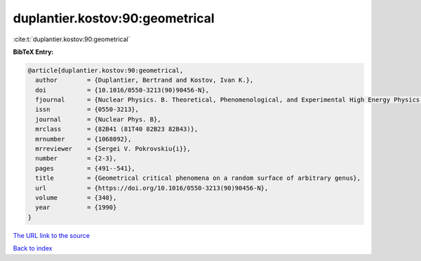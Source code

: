 duplantier.kostov:90:geometrical
================================

:cite:t:`duplantier.kostov:90:geometrical`

**BibTeX Entry:**

.. code-block:: bibtex

   @article{duplantier.kostov:90:geometrical,
     author        = {Duplantier, Bertrand and Kostov, Ivan K.},
     doi           = {10.1016/0550-3213(90)90456-N},
     fjournal      = {Nuclear Physics. B. Theoretical, Phenomenological, and Experimental High Energy Physics. Quantum Field Theory and Statistical Systems},
     issn          = {0550-3213},
     journal       = {Nuclear Phys. B},
     mrclass       = {82B41 (81T40 82B23 82B43)},
     mrnumber      = {1068092},
     mrreviewer    = {Sergei V. Pokrovskiu{i}},
     number        = {2-3},
     pages         = {491--541},
     title         = {Geometrical critical phenomena on a random surface of arbitrary genus},
     url           = {https://doi.org/10.1016/0550-3213(90)90456-N},
     volume        = {340},
     year          = {1990}
   }
`The URL link to the source <https://doi.org/10.1016/0550-3213(90)90456-N>`_


`Back to index <../By-Cite-Keys.html>`_
